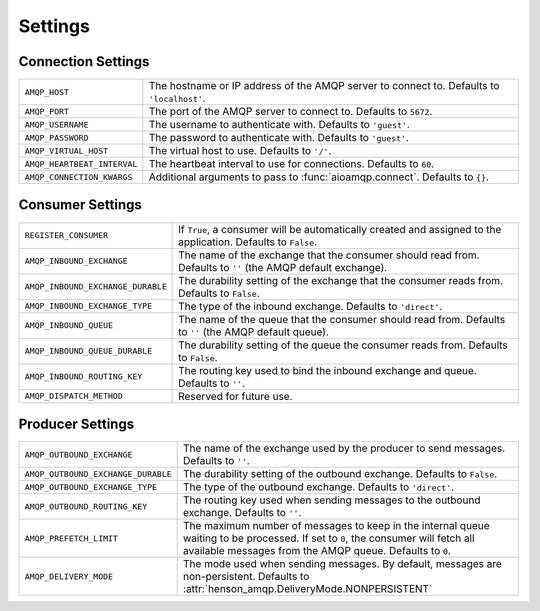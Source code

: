 ========
Settings
========

Connection Settings
===================

+------------------------------------+----------------------------------------+
| ``AMQP_HOST``                      | The hostname or IP address of the AMQP |
|                                    | server to connect to. Defaults to      |
|                                    | ``'localhost'``.                       |
+------------------------------------+----------------------------------------+
| ``AMQP_PORT``                      | The port of the AMQP server to connect |
|                                    | to. Defaults to ``5672``.              |
+------------------------------------+----------------------------------------+
| ``AMQP_USERNAME``                  | The username to authenticate with.     |
|                                    | Defaults to   ``'guest'``.             |
+------------------------------------+----------------------------------------+
| ``AMQP_PASSWORD``                  | The password to authenticate with.     |
|                                    | Defaults to ``'guest'``.               |
+------------------------------------+----------------------------------------+
| ``AMQP_VIRTUAL_HOST``              | The virtual host to use. Defaults to   |
|                                    | ``'/'``.                               |
+------------------------------------+----------------------------------------+
| ``AMQP_HEARTBEAT_INTERVAL``        | The heartbeat interval to use for      |
|                                    | connections. Defaults to ``60``.       |
+------------------------------------+----------------------------------------+
| ``AMQP_CONNECTION_KWARGS``         | Additional arguments to pass to        |
|                                    | :func:`aioamqp.connect`. Defaults to   |
|                                    | ``{}``.                                |
+------------------------------------+----------------------------------------+

Consumer Settings
=================

+-----------------------------------+-----------------------------------------+
| ``REGISTER_CONSUMER``             | If ``True``, a consumer will be         |
|                                   | automatically created and assigned to   |
|                                   | the application. Defaults to ``False``. |
+-----------------------------------+-----------------------------------------+
| ``AMQP_INBOUND_EXCHANGE``         | The name of the exchange that the       |
|                                   | consumer should read from. Defaults to  |
|                                   | ``''`` (the AMQP default exchange).     |
+-----------------------------------+-----------------------------------------+
| ``AMQP_INBOUND_EXCHANGE_DURABLE`` | The durability setting of the exchange  |
|                                   | that the consumer reads from. Defaults  |
|                                   | to ``False``.                           |
+-----------------------------------+-----------------------------------------+
| ``AMQP_INBOUND_EXCHANGE_TYPE``    | The type of the inbound exchange.       |
|                                   | Defaults to ``'direct'``.               |
+-----------------------------------+-----------------------------------------+
| ``AMQP_INBOUND_QUEUE``            | The name of the queue that the          |
|                                   | consumer should read from. Defaults to  |
|                                   | ``''`` (the AMQP default queue).        |
+-----------------------------------+-----------------------------------------+
| ``AMQP_INBOUND_QUEUE_DURABLE``    | The durability setting of the queue     |
|                                   | the consumer reads from. Defaults to    |
|                                   | ``False``.                              |
+-----------------------------------+-----------------------------------------+
| ``AMQP_INBOUND_ROUTING_KEY``      | The routing key used to bind the        |
|                                   | inbound exchange and queue. Defaults    |
|                                   | to ``''``.                              |
+-----------------------------------+-----------------------------------------+
| ``AMQP_DISPATCH_METHOD``          | Reserved for future use.                |
+-----------------------------------+-----------------------------------------+

Producer Settings
=================

+------------------------------------+------------------------------------------------+
| ``AMQP_OUTBOUND_EXCHANGE``         | The name of the exchange used by the           |
|                                    | producer to send messages. Defaults to         |
|                                    | ``''``.                                        |
+------------------------------------+------------------------------------------------+
| ``AMQP_OUTBOUND_EXCHANGE_DURABLE`` | The durability setting of the outbound         |
|                                    | exchange. Defaults to ``False``.               |
+------------------------------------+------------------------------------------------+
| ``AMQP_OUTBOUND_EXCHANGE_TYPE``    | The type of the outbound exchange.             |
|                                    | Defaults to ``'direct'``.                      |
+------------------------------------+------------------------------------------------+
| ``AMQP_OUTBOUND_ROUTING_KEY``      | The routing key used when sending              |
|                                    | messages to the outbound exchange.             |
|                                    | Defaults to ``''``.                            |
+------------------------------------+------------------------------------------------+
| ``AMQP_PREFETCH_LIMIT``            | The maximum number of messages to keep         |
|                                    | in the internal queue waiting to be            |
|                                    | processed. If set to ``0``, the                |
|                                    | consumer will fetch all available              |
|                                    | messages from the AMQP queue. Defaults         |
|                                    | to ``0``.                                      |
+------------------------------------+------------------------------------------------+
| ``AMQP_DELIVERY_MODE``             | The mode used when sending messages.           |
|                                    | By default, messages are                       |
|                                    | non-persistent.                                |
|                                    | Defaults to                                    |
|                                    | :attr:`henson_amqp.DeliveryMode.NONPERSISTENT` |
+------------------------------------+------------------------------------------------+
